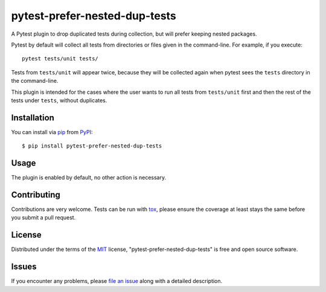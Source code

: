 pytest-prefer-nested-dup-tests
===================================

.. .. image:: http://img.shields.io/pypi/v/pytest-prefer-nested-dup-tests.svg
..    :target: https://pypi.python.org/pypi/pytest-prefer-nested-dup-tests

.. .. image:: https://github.com/nicoddemus/pytest-prefer-nested-dup-tests/workflows/main/badge.svg
..   :target: https://github.com/nicoddemus/pytest-prefer-nested-dup-tests/actions


A Pytest plugin to drop duplicated tests during collection, but will prefer keeping nested packages.

Pytest by default will collect all tests from directories or files given
in the command-line. For example, if you execute::

    pytest tests/unit tests/

Tests from ``tests/unit`` will appear twice, because they will be collected
again when pytest sees the ``tests`` directory in the command-line.

This plugin is intended for the cases where the user wants to run all tests
from ``tests/unit`` first and then the rest of the tests under ``tests``,
without duplicates.


Installation
------------

You can install via `pip`_ from `PyPI`_::

    $ pip install pytest-prefer-nested-dup-tests


Usage
-----

The plugin is enabled by default, no other action is necessary.

Contributing
------------
Contributions are very welcome. Tests can be run with `tox`_, please ensure
the coverage at least stays the same before you submit a pull request.

License
-------

Distributed under the terms of the `MIT`_ license, "pytest-prefer-nested-dup-tests" is free and open source software.


Issues
------

If you encounter any problems, please `file an issue`_ along with a detailed description.

.. _`MIT`: http://opensource.org/licenses/MIT
.. _`file an issue`: https://github.com/MarximusMaximus/pytest-prefer-nested-dup-tests/issues
.. _`pytest`: https://github.com/pytest-dev/pytest
.. _`tox`: https://tox.readthedocs.org/en/latest/
.. _`pip`: https://pypi.python.org/pypi/pip/
.. _`PyPI`: https://pypi.python.org/pypi
